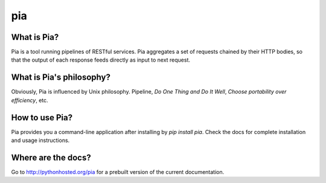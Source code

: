 ===============================
pia
===============================

.. image:: https://img.shields.io/pypi/v/pia.svg
        :target: https://pypi.python.org/pypi/pia

.. image:: https://img.shields.io/travis/soasme/pia.svg
        :target: https://travis-ci.org/soasme/pia

.. image:: https://readthedocs.org/projects/pia/badge/?version=latest
        :target: https://readthedocs.org/projects/pia/?badge=latest
        :alt: Documentation Status


What is Pia?
--------------------------

Pia is a tool running pipelines of RESTful services.
Pia aggregates a set of requests chained by their
HTTP bodies, so that the output of each response
feeds directly as input to next request.

What is Pia's philosophy?
--------------------------

Obviously, Pia is influenced by Unix philosophy.
Pipeline, `Do One Thing and Do It Well`,
`Choose portability over efficiency`, etc.

How to use Pia?
--------------------------

Pia provides you a command-line application after
installing by `pip install pia`. Check the docs
for complete installation and usage instructions.

Where are the docs?
--------------------------

Go to http://pythonhosted.org/pia for a prebuilt
version of the current documentation.

